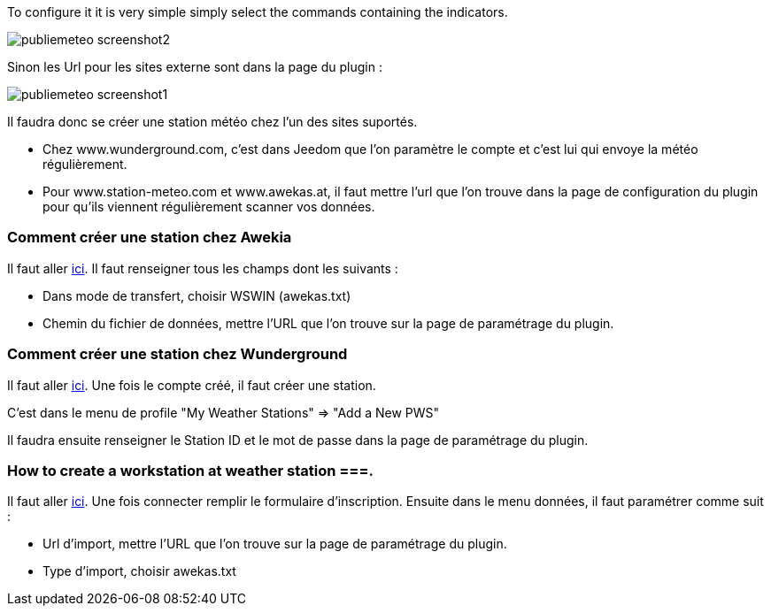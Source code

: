 To configure it it is very simple simply select the commands containing the indicators.

image::../images/publiemeteo_screenshot2.jpg[]

Sinon les Url pour les sites externe sont dans la page du plugin :

image::../images/publiemeteo_screenshot1.jpg[]

Il faudra donc se créer une station météo chez l'un des sites suportés.

- Chez www.wunderground.com, c'est dans Jeedom que l'on paramètre le compte et c'est lui qui envoye la météo régulièrement.

- Pour www.station-meteo.com et www.awekas.at, il faut mettre l'url que l'on trouve dans la page de configuration du plugin pour qu'ils viennent régulièrement scanner vos données.

=== Comment créer une station chez Awekia ===

Il faut aller link:http://www.awekas.at/fr/benutzer.php?mode=new[ici]. Il faut renseigner tous les champs dont les suivants :

- Dans mode de transfert, choisir WSWIN (awekas.txt)

- Chemin du fichier de données, mettre l'URL que l'on trouve sur la page de paramétrage du plugin.

=== Comment créer une station chez Wunderground ===

Il faut aller link:https://www.wunderground.com/personal-weather-station/mypws[ici]. Une fois le compte créé, il faut créer une station.

C'est dans le menu de profile "My Weather Stations" => "Add a New PWS"

Il faudra ensuite renseigner le Station ID et le mot de passe dans la page de paramétrage du plugin.

=== How to create a workstation at weather station ===.

Il faut aller link:http://ma.station-meteo.com/register/[ici]. Une fois connecter remplir le formulaire d'inscription. Ensuite dans le menu données, il faut paramétrer comme suit :

- Url d'import, mettre l'URL que l'on trouve sur la page de paramétrage du plugin.

- Type d'import, choisir awekas.txt
